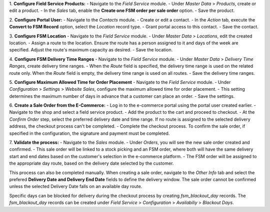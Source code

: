 1. **Configure Field Service Products:**
- Navigate to the `Field Service` module.
- Under `Master Data` > `Products`, create or edit a product.
- In the `Sales` tab, enable the **Create one FSM order per sale order** option.
- Save the product.

2. **Configure Portal User:**
- Navigate to the `Contacts` module.
- Create or edit a contact.
- In the `Action` tab, execute the **Convert to FSM Record** option, select the `Location` record type.
- Grant portal access to this contact.
- Save the contact.

3. **Configure FSM Location**
- Navigate to the `Field Service` module.
- Under `Master Data` > `Locations`, edit the created location.
- Assign a route to the location. Ensure the route has a person assigned to it and days of the week are specified. Adjust the route's maximum capacity as desired.
- Save the location.

4. **Configure FSM Delivery Time Ranges**
- Navigate to the `Field Service` module.
- Under `Master Data` > `Delivery Time Ranges`, create delivery time ranges.
- When the `Route` field is specified, the delivery time range is used on the related route only. When the `Route` field is empty, the delivery time range is used on all routes.
- Save the delivery time ranges.

5. **Configure Maximum Allowed Time for Order Placement**
- Navigate to the `Field Service` module.
- Under `Configuration` > `Settings` > `Website Sales`, configure the maximum allowed time for order placement.
- This setting determines the maximum number of days in advance that a customer can place an order.
- Save the settings.

6. **Create a Sale Order from the E-Commerce:**
- Log in to the e-commerce portal using the portal user created earlier.
- Navigate to the shop and select a field service product.
- Add the product to the cart and proceed to checkout.
- At the `Confirm Order` step, select the preferred delivery date and time range. If no route is assigned to the selected delivery address, the checkout process can't be completed.
- Complete the checkout process. To confirm the sale order, if specified in the configuration, the signature and payment must be completed.

7. **Validate the process:**
- Navigate to the `Sales` module.
- Under `Orders`, you will see the new sale order created and confirmed.
- This sale order will be linked to a stock picking and an FSM order, where both will have the same delivery start and end dates based on the customer's selection in the e-commerce platform.
- The FSM order will be assigned to the appropriate day route, based on the delivery date selected by the customer.

This process can also be completed manually. When creating a sale order, navigate to the `Other Info` tab and select the prefered **Delivery Date and Delivery End Date** fields to define the delivery window. The sale order cannot be confirmed unless the selected Delivery Date falls on an available day route.

Specific days can be blocked for delivery during the checkout process by creating `fsm_blackout_day` records. The `fsm_blackout_day` records can be created under `Field Service` > `Configuration` > `Availabiliy` > `Blackout Days`.
